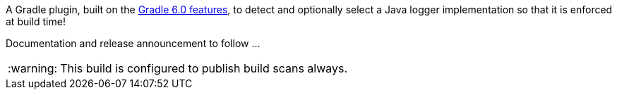 :tip-caption: :bulb:
:note-caption: :information_source:
:important-caption: :heavy_exclamation_mark:
:caution-caption: :fire:
:warning-caption: :warning:

A Gradle plugin, built on the https://docs.gradle.org/6.0.1/userguide/component_capabilities.html[Gradle 6.0 features], to detect and optionally select a Java logger implementation so that it is enforced at build time!

Documentation and release announcement to follow ...

WARNING: This build is configured to publish build scans always.